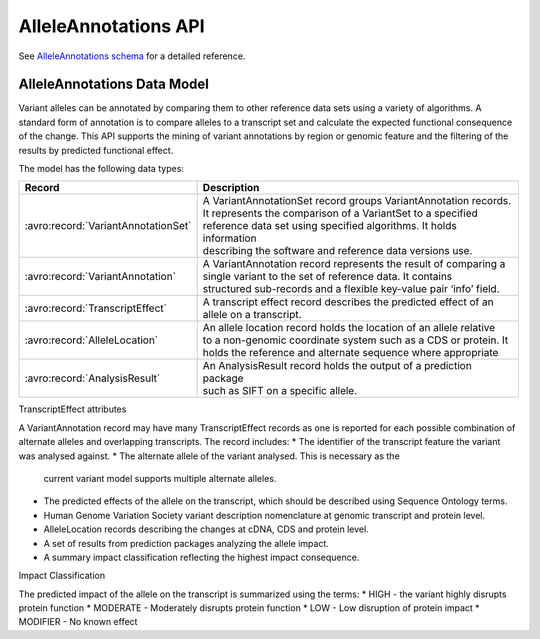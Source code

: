 .. _alleleAnnotations:


AlleleAnnotations API
!!!!!!!!!!!!!!!!!!!!!

See `AlleleAnnotations schema <../schemas/alleleAnnotations.html>`_ for a detailed reference.

AlleleAnnotations Data Model
@@@@@@@@@@@@@@@@@@@@@@@@@@@

Variant alleles can be annotated by comparing them to other reference data sets 
using a variety of algorithms. A standard form of annotation is to compare 
alleles to a transcript set and calculate the expected functional consequence 
of the change. 
This API supports the mining of variant annotations by region or genomic feature
and the filtering of the results by predicted functional effect.

The model has the following data types:

==================================== =======================================================================
Record	                             | Description
==================================== =======================================================================
:avro:record:`VariantAnnotationSet`  | A VariantAnnotationSet record groups VariantAnnotation records. 
                                     | It represents the comparison of a VariantSet to a specified  
                                     | reference data set using specified algorithms. It holds information 
                                     | describing the software and reference data versions use.
:avro:record:`VariantAnnotation`     | A VariantAnnotation record represents the result of comparing a 
                                     | single variant to the set of reference data. It contains 
                                     | structured sub-records and a flexible key-value pair ‘info’ field.
:avro:record:`TranscriptEffect`      | A transcript effect record describes the predicted effect of an 
                                     | allele on a transcript.
:avro:record:`AlleleLocation`        | An allele location record holds the location of an allele relative 
                                     | to a non-genomic coordinate system such as a CDS or protein. It 
                                     | holds the reference and alternate sequence where appropriate
:avro:record:`AnalysisResult`        | An AnalysisResult record holds the output of a prediction package 
                                     | such as SIFT on a specific allele.
==================================== =======================================================================

TranscriptEffect attributes

A VariantAnnotation record may have many TranscriptEffect records as one is
reported for each possible combination of alternate alleles and overlapping 
transcripts. The record includes:
*	The identifier of the transcript feature the variant was analysed against.
*	The alternate allele of the variant analysed. This is necessary as the 
        current variant model supports multiple alternate alleles.
*	The predicted effects of the allele on the transcript, which should be 
        described using Sequence Ontology terms.
*	Human Genome Variation Society variant description nomenclature at genomic 
        transcript and protein level. 
*	AlleleLocation records describing the changes at cDNA, CDS and protein level.
*	A set of results from prediction packages analyzing the allele impact.
*	A summary impact classification reflecting the highest impact consequence.

Impact Classification

The predicted impact of the allele on the transcript is summarized using the terms:
*	HIGH - the variant highly disrupts protein function
*	MODERATE - Moderately disrupts protein function
*	LOW - Low disruption of protein impact
*	MODIFIER - No known effect


